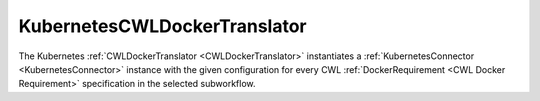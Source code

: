 =============================
KubernetesCWLDockerTranslator
=============================

The Kubernetes :ref:`CWLDockerTranslator <CWLDockerTranslator>` instantiates a :ref:`KubernetesConnector <KubernetesConnector>` instance with the given configuration for every CWL :ref:`DockerRequirement <CWL Docker Requirement>` specification in the selected subworkflow.

.. jsonschema:: https://streamflow.di.unito.it/schemas/cwl/requirement/docker/kubernetes.json
    :lift_description: true
